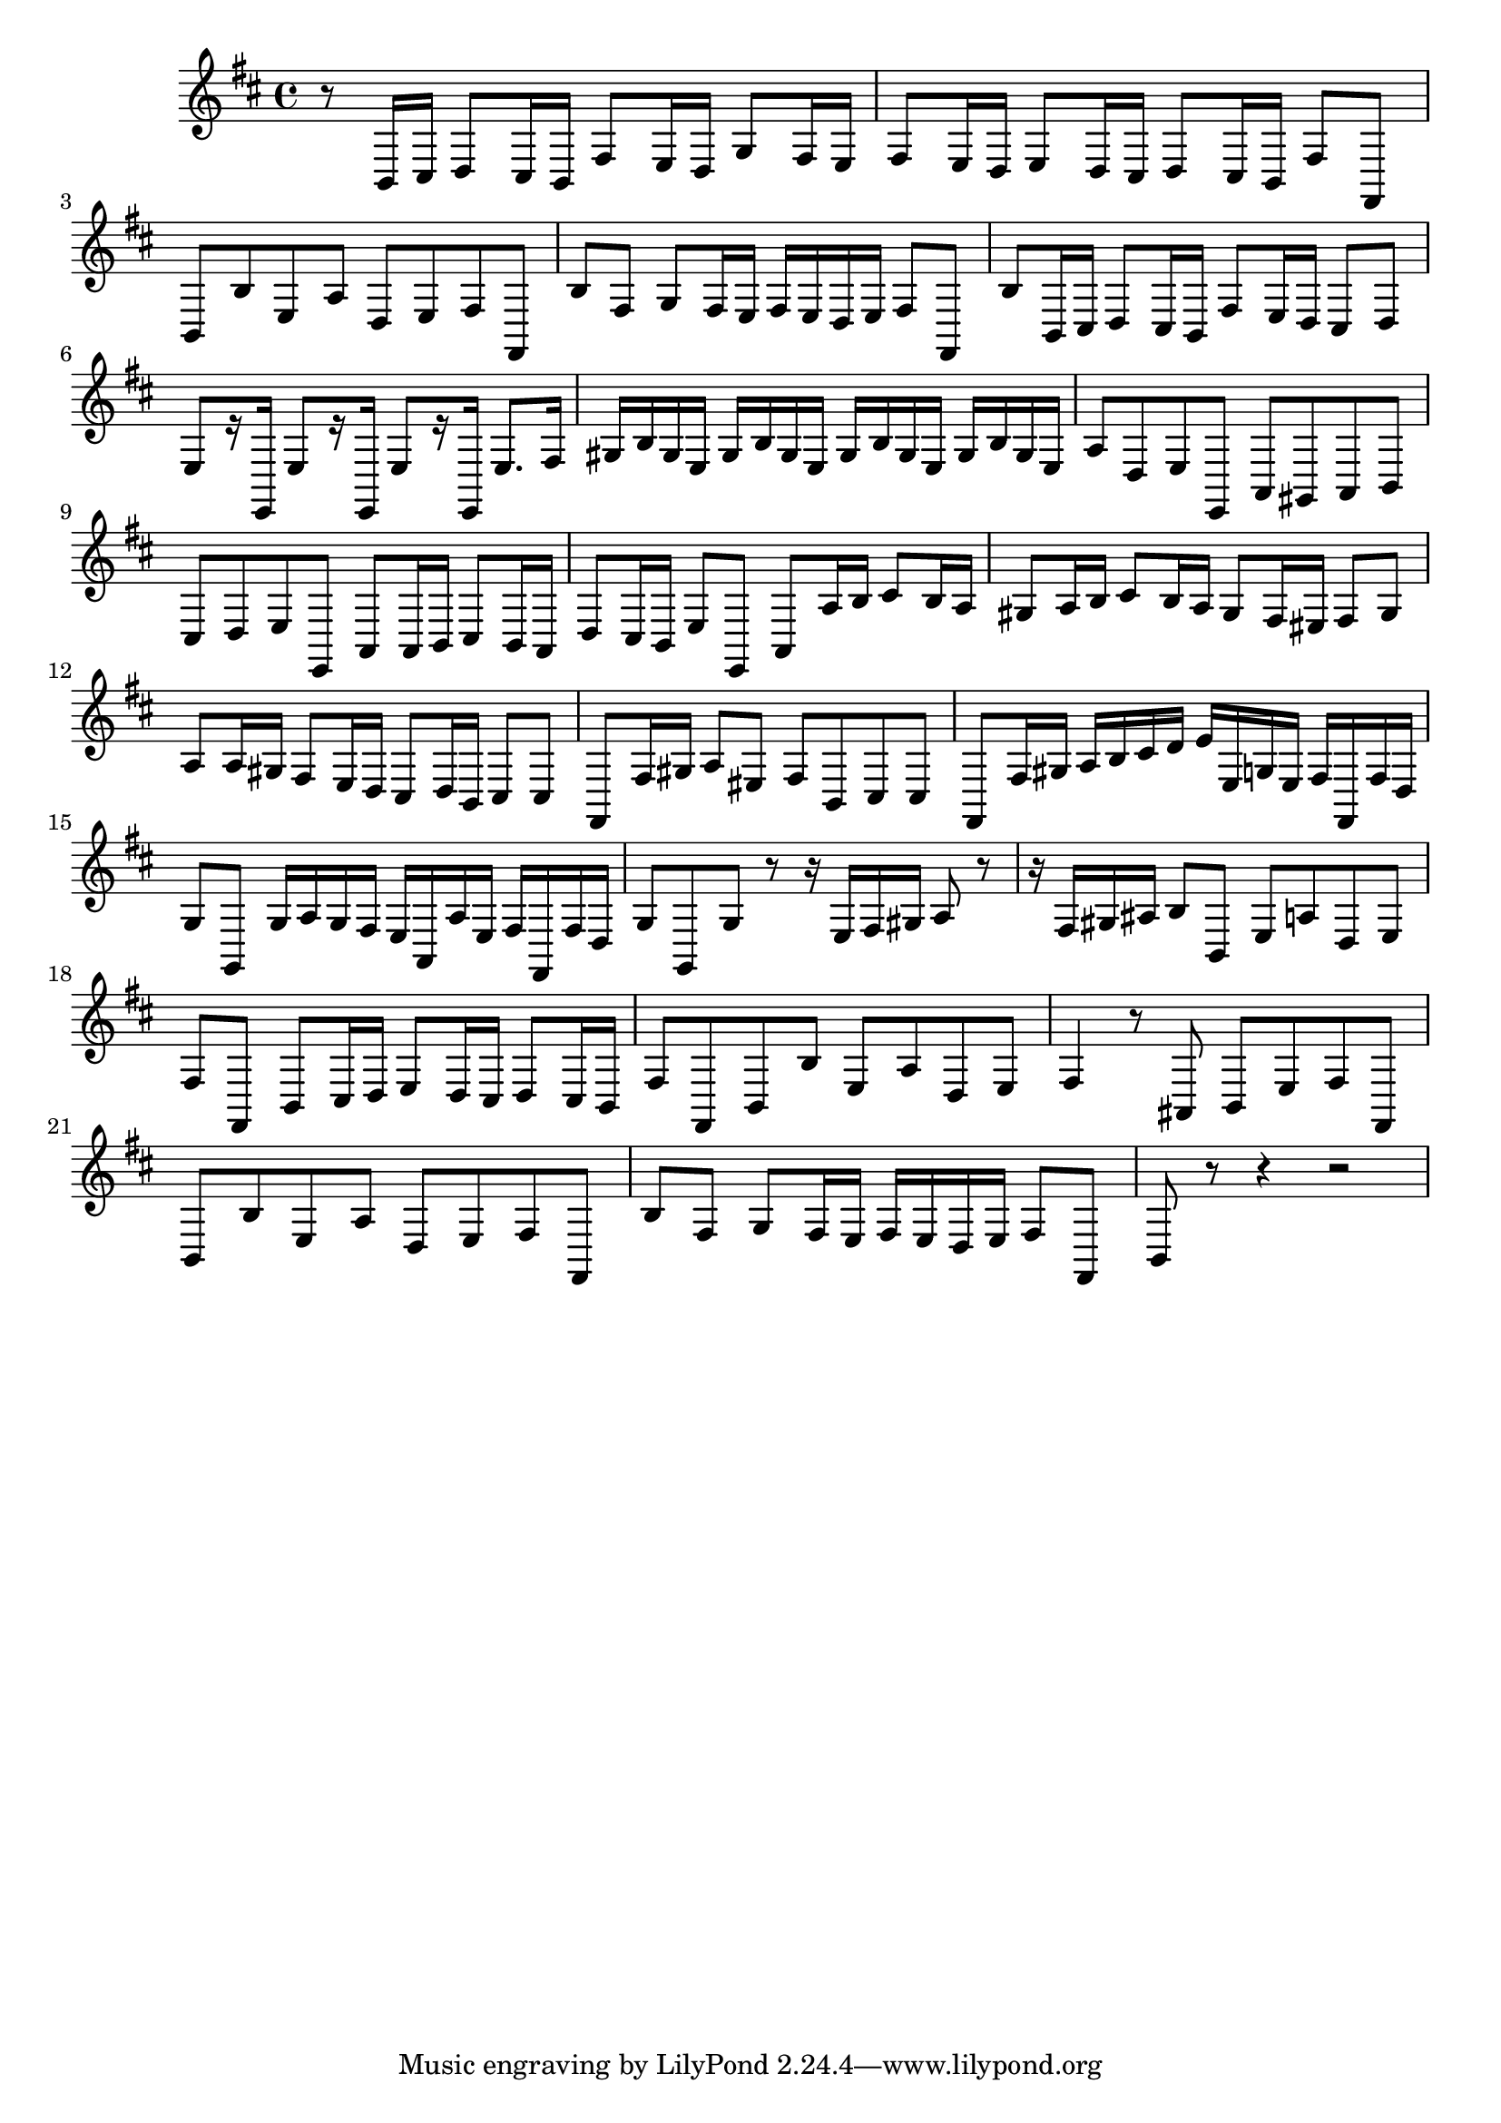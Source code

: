 \relative c {
  \key b \minor
  \time 4/4

  r8 b16 cis d8 cis16 b fis'8 e16 d g8 fis16 e
  fis8 e16 d e8 d16 cis d8 cis16 b fis'8 fis,
  b b' e, a d, e fis fis,
  b' fis g[ fis16 e] fis e d e fis8 fis,
  b' b,16 cis d8 cis16 b fis'8 e16 d cis8 d
  e[ r16 e,] e'8[ r16 e,] e'8[ r16 e,] e'8. fis16
  gis b gis e gis b gis e gis b gis e gis b gis e 
  a8 d, e e, a gis a b
  cis d e e, a a16 b cis8 b16 a
  d8 cis16 b e8 e, a a'16 b cis8 b16 a
  gis8 a16 b cis8 b16 a gis8 fis16 eis fis8 gis
  a a16 gis fis8 e16 d cis8 d16 b cis8 cis
  fis, fis'16 gis a8 eis fis b, cis cis
  fis, fis'16 gis a b cis d e e, g e fis fis, fis' d
  g8 g, g'16 a g fis e a, a' e fis fis, fis' d
  g8 g, g' r r16 e fis gis a8 r
  r16 fis gis ais b8 b, e a d, e 
  fis fis, b[ cis16 d] e8 d16 cis d8 cis16 b
  fis'8 fis, b b' e, a d, e
  fis4 r8 ais, b e fis fis,
  b b' e, a d, e fis fis,
  b' fis g[ fis16 e] fis e d e fis8 fis,
  b r r4 r2
}